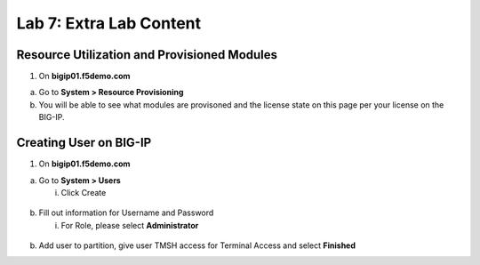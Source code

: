 Lab 7: Extra Lab Content
====================================




Resource Utilization and Provisioned Modules
~~~~~~~~~~~~~~~~~~~~~~~~~~~

1. On **bigip01.f5demo.com** 

a. Go to **System > Resource Provisioning**

b. You will be able to see what modules are provisoned and the license state on this page per your license on the BIG-IP.

.. image:: /_static/101/image70.png
   :width: 5.01042in
   :height: 5.59576in


Creating User on BIG-IP
~~~~~~~~~~~~~~~~~~~~~~~~~~~
1. On **bigip01.f5demo.com**

a. Go to **System > Users**

   i. Click Create

..

   .. image:: /_static/101/image71.png
      :width: 5.01042in
      :height: 5.59576in

b. Fill out information for Username and Password

   i. For Role, please select **Administrator**

..

   .. image:: /_static/101/image72.png
      :width: 5.01042in
      :height: 5.59576in

b. Add user to partition, give user TMSH access for Terminal Access and select **Finished**

..
   .. image:: /_static/101/image73.png
      :width: 5.01042in
      :height: 5.59576in